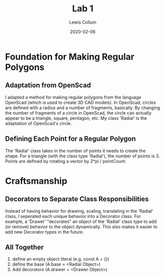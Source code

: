 #+latex_class_options: [fleqn]
#+latex_header: \usepackage{../homework}

#+title: Lab 1
#+author: Lewis Collum
#+date: 2020-02-06

* Foundation for Making Regular Polygons
** Adaptation from OpenScad
   I adapted a method for making regular polygons from the language
   OpenScad (which is used to create 3D CAD models). In OpenScad,
   circles are defined with a radius and a number of fragments,
   basically. By changing the number of fragments of a circle in
   OpenScad, the circle can actually appear to be a triangle, square,
   pentagon, etc. My class 'Radial' is the adaptation of OpenScad's
   circle. 

** Defining Each Point for a Regular Polygon
   The 'Radial' class takes in the number of points it needs to create
   the shape. For a triangle (with the class type 'Radial'), the
   number of points is 3. Points are defined by rotating a vector by
   2*pi / pointCount.

* Craftsmanship
** Decorators to Separate Class Responsibilities
   Instead of having behavior for drawing, scaling, translating in the
   'Radial' class, I seperated each unique behavior into a Decorator
   class. For example, a 'Drawer' "decorates" an object of the
   'Radial' class type to add (or remove) behavior to the object
   dynamically. This also makes it easier to add new Decorator types
   in the future.
   
** All Together
   1. define an empty object literal (e.g. const A = {})
   2. define the base (A.base = <Radial Object>)
   3. Add decorators (A.drawer = <Drawer Object>)

